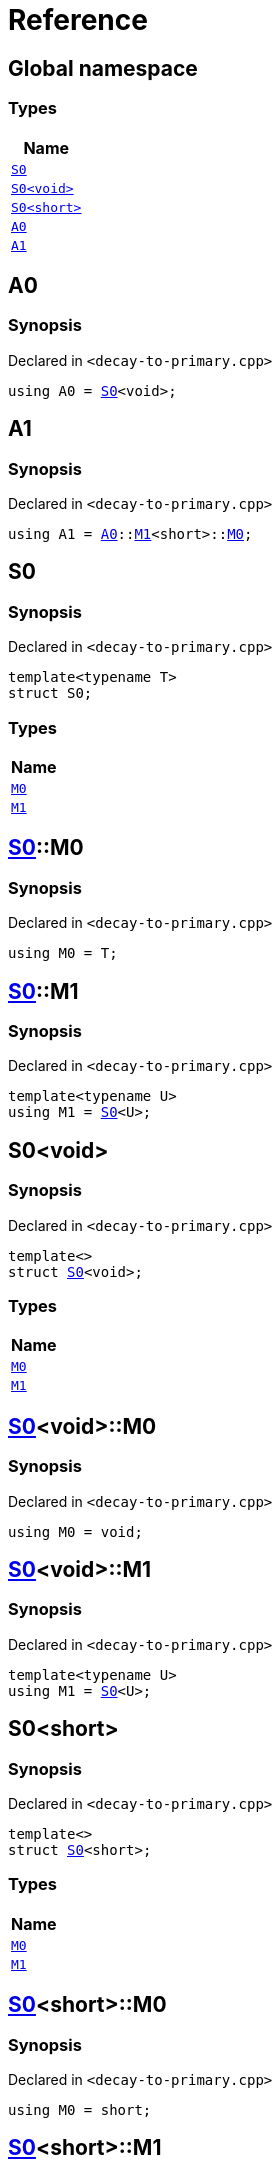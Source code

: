 = Reference
:mrdocs:

[#index]
== Global namespace


=== Types

[cols=1]
|===
| Name 

| <<S0-03,`S0`>> 

| <<S0-00,`S0&lt;void&gt;`>> 

| <<S0-09,`S0&lt;short&gt;`>> 

| <<A0,`A0`>> 

| <<A1,`A1`>> 

|===

[#A0]
== A0


=== Synopsis


Declared in `&lt;decay&hyphen;to&hyphen;primary&period;cpp&gt;`

[source,cpp,subs="verbatim,replacements,macros,-callouts"]
----
using A0 = <<S0-03,S0>>&lt;void&gt;;
----

[#A1]
== A1


=== Synopsis


Declared in `&lt;decay&hyphen;to&hyphen;primary&period;cpp&gt;`

[source,cpp,subs="verbatim,replacements,macros,-callouts"]
----
using A1 = <<A0,A0>>::<<S0-00-M1,M1>>&lt;short&gt;::<<S0-09-M0,M0>>;
----

[#S0-03]
== S0


=== Synopsis


Declared in `&lt;decay&hyphen;to&hyphen;primary&period;cpp&gt;`

[source,cpp,subs="verbatim,replacements,macros,-callouts"]
----
template&lt;typename T&gt;
struct S0;
----

=== Types

[cols=1]
|===
| Name 

| <<S0-03-M0,`M0`>> 

| <<S0-03-M1,`M1`>> 

|===



[#S0-03-M0]
== <<S0-03,S0>>::M0


=== Synopsis


Declared in `&lt;decay&hyphen;to&hyphen;primary&period;cpp&gt;`

[source,cpp,subs="verbatim,replacements,macros,-callouts"]
----
using M0 = T;
----

[#S0-03-M1]
== <<S0-03,S0>>::M1


=== Synopsis


Declared in `&lt;decay&hyphen;to&hyphen;primary&period;cpp&gt;`

[source,cpp,subs="verbatim,replacements,macros,-callouts"]
----
template&lt;typename U&gt;
using M1 = <<S0-03,S0>>&lt;U&gt;;
----

[#S0-00]
== S0&lt;void&gt;


=== Synopsis


Declared in `&lt;decay&hyphen;to&hyphen;primary&period;cpp&gt;`

[source,cpp,subs="verbatim,replacements,macros,-callouts"]
----
template&lt;&gt;
struct <<S0-03,S0>>&lt;void&gt;;
----

=== Types

[cols=1]
|===
| Name 

| <<S0-00-M0,`M0`>> 

| <<S0-00-M1,`M1`>> 

|===



[#S0-00-M0]
== <<S0-00,S0>>&lt;void&gt;::M0


=== Synopsis


Declared in `&lt;decay&hyphen;to&hyphen;primary&period;cpp&gt;`

[source,cpp,subs="verbatim,replacements,macros,-callouts"]
----
using M0 = void;
----

[#S0-00-M1]
== <<S0-00,S0>>&lt;void&gt;::M1


=== Synopsis


Declared in `&lt;decay&hyphen;to&hyphen;primary&period;cpp&gt;`

[source,cpp,subs="verbatim,replacements,macros,-callouts"]
----
template&lt;typename U&gt;
using M1 = <<S0-03,S0>>&lt;U&gt;;
----

[#S0-09]
== S0&lt;short&gt;


=== Synopsis


Declared in `&lt;decay&hyphen;to&hyphen;primary&period;cpp&gt;`

[source,cpp,subs="verbatim,replacements,macros,-callouts"]
----
template&lt;&gt;
struct <<S0-03,S0>>&lt;short&gt;;
----

=== Types

[cols=1]
|===
| Name 

| <<S0-09-M0,`M0`>> 

| <<S0-09-M1,`M1`>> 

|===



[#S0-09-M0]
== <<S0-09,S0>>&lt;short&gt;::M0


=== Synopsis


Declared in `&lt;decay&hyphen;to&hyphen;primary&period;cpp&gt;`

[source,cpp,subs="verbatim,replacements,macros,-callouts"]
----
using M0 = short;
----

[#S0-09-M1]
== <<S0-09,S0>>&lt;short&gt;::M1


=== Synopsis


Declared in `&lt;decay&hyphen;to&hyphen;primary&period;cpp&gt;`

[source,cpp,subs="verbatim,replacements,macros,-callouts"]
----
template&lt;typename U&gt;
using M1 = <<S0-03,S0>>&lt;U&gt;;
----



[.small]#Created with https://www.mrdocs.com[MrDocs]#
